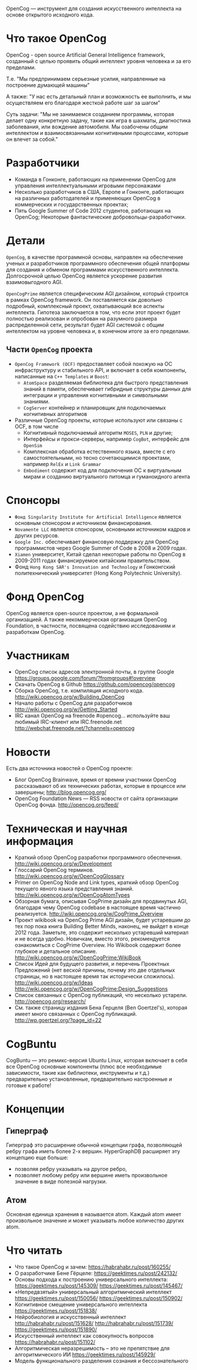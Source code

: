 
OpenCog — инструмент для создания искусственного интеллекта на основе
открытого исходного кода.

* Что такое OpenCog

  OpenCog - open source Artificial General Intelligence framework,
  созданный с целью проявить общий интеллект уровня человека и за его
  пределами.

  Т.е. "Мы предпринимаем серьезные усилия, направленные на построение
  думающей машины"

  А также: "У нас есть детальный план и возможность ее выполнить, и мы
  осуществляем его благодаря жесткой работе шаг за шагом"

  Суть задачи: "Мы не занимаемся созданием программы, которая делает
  одну конкретную задачу, такие как игра в шахматы, диагностика
  заболевания, или вождение автомобиля. Мы озабочены общим интеллектом
  и взаимосвязанными когнитивными процессами, которые он влечет за собой."

* Разработчики

  - Команда в Гонконге, работающих на применении OpenCog для
    управления интеллектуальными игровыми персонажами
  - Несколько разработчиков в США, Европе и Гонконге, работающих на
    различных работодателей и применяющих OpenCog в коммерческих и
    государственных проектах;
  - Пять Google Summer of Code 2012 студентов, работающих на OpenCog;
    Некоторые фантастические добровольцы-разработчики.

* Детали

  =OpenCog=, в качестве программной основы, направлен на обеспечение
  ученых и разработчиков программного обеспечения общей платформы для
  создания и обменом программами искусственного
  интеллекта. Долгосрочной целью OpenCog является ускорение развития
  взаимовыгодного AGI.

  =OpenCogPrime= является специфическим AGI дизайном, который строится
  в рамках OpenCog framework. Он поставляется как довольно подробный,
  комплексный проект, охватывающий все аспекты интеллекта. Гипотеза
  заключается в том, что если этот проект будет полностью реализован и
  опробован на разумного размера распределенной сети, результат будет
  AGI системой с общим интеллектом на уровне человека и, в конечном
  итоге за его пределами.

** Части =OpenCog= проекта

   - =OpenCog Framework (OCF)= предоставляет собой похожую на ОС
     инфраструктуру и стабильного API, и включает в себя компоненты,
     написанные на =C++ Templates= и =Boost=:
     - =AtomSpace= разделяемая библиотека для быстрого представления
       знаний в памяти, обеспечивает гибридные структуры данных для
       интеграции и управления когнитивными и символьными знаниями.
     - =CogServer= контейнер и планировщик для подключаемых когнитивных
       алгоритмов
   - Различные OpenCog проекты, которые используют или связаны с OCF, в
     том числе
     - Когнитивный подключаемый алгоритм =MOSES=, =PLN= и другие;
     - Интерфейсы и прокси-серверы, например =CogBot=, интерфейс для =OpenSim=
     - Комплексная обработка естественного языка, вместе с его
       самостоятельными, но тесно сочетающимися проектами, например =RelEx=
       и =Link Grammar=
     - =Embodiment= содержит код для подключения ОС к виртуальным мирам и
       созданию виртуального питомца и гуманоидного агента

* Спонсоры

  - =Фонд Singularity Institute for Artificial Intelligence= является
    основным спонсором и источником финансирования.
  - =Novamente LLC= является спонсором, основными источником кадров и
    других ресурсов.
  - =Google Inc.= обеспечивает финансовую поддержку для OpenCog
    программистов через Google Summer of Code в 2008 и 2009 годах.
  - =Xiamen= университет, Китай сделал некоторые работы по OpenCog в
    2009-2011 годах финансируемое китайским правительством.
  - Фонд =Hong Kong SAR's Innovation and Technology= и Гонконгский
    политехнический университет (Hong Kong Polytechnic University).

* Фонд OpenCog

  OpenCog является open-source проектом, а не формальной организацией. А
  также некоммерческая организация OpenCog Foundation, в частности,
  посвящена содействию исследованиям и разработкам OpenCog.

* Участникам

  - OpenCog список адресов электронной почты, в группе Google
    https://groups.google.com/forum/?fromgroups#!overview
  - Скачать OpenCog в Github
    https://github.com/opencog/opencog
  - Сборка OpenCog, т.е. компиляция исходного кода.
    http://wiki.opencog.org/w/Building_OpenCog
  - Начало работы с OpenCog для разработчиков
    http://wiki.opencog.org/w/Getting_Started
  - IRC канал OpenCog на freenode #opencog… используйте ваш любимый
    IRC-клиент или IRC.freenode.net
    http://webchat.freenode.net/?channels=opencog

* Новости

  Есть два источника новостей о OpenCog проекте:

  - Блог OpenCog Brainwave, время от времни участники OpenCog
    рассказывают об их технических работах, которые в процессе или
    завершены;
    http://blog.opencog.org/
  - OpenCog Foundation News — RSS новости от сайта организации OpenCog
    фонда.
    http://opencog.org/feed/


* Техническая и научная информация

  - Краткий обзор OpenCog разработки программного обеспечения.
    http://wiki.opencog.org/w/Development
  - Глоссарий OpenCog терминов.
    http://wiki.opencog.org/w/OpenCogGlossary
  - Primer on OpenCog Node and Link types, краткий обзор OpenCog
    текущего явного языка представления знаний.
    http://wiki.opencog.org/w/OpenCogAtomTypes
  - Обзорная бумага, описывая CogPrime дизайн для продвинутых AGI,
    благодаря чему OpenCog codebase в настоящее время частично
    реализуется.
    http://wiki.opencog.org/w/CogPrime_Overview
  - Проект wikibook на OpenCog Prime AGI дизайн, будет устаревшим до
    тех пор пока книга Building Better Minds, наконец, не выйдет в
    конце 2012 года. Заметьте, это содержит несколько устаревший
    материал и не всегда удобно. Новичкам, вместо этого, рекомендуется
    ознакомиться с CogPrime Overview. Но Wikibook содержит более
    глубокое и детальное описание.
    http://wiki.opencog.org/w/OpenCogPrime:WikiBook
  - Список Идей для будущего развития, и перечень Проектных
    Предложений (нет веской причины, почему это две отдельных
    страницы, но в настоящее время так исторически сложилось).
    http://wiki.opencog.org/w/Ideas
    http://wiki.opencog.org/w/OpenCogPrime:Design_Suggestions
  - Список связанных с OpenCog публикаций, что несколько
    устарели.
    http://opencog.org/research/
  - См. также страницу издания Бена Герцеля (Ben
    Goertzel's), которая имеет много связанных с OpenCog публикаций.
    http://wp.goertzel.org/?page_id=22

* CogBuntu


  CogBuntu — это ремикс-версия Ubuntu Linux, которая включает в себя все
  OpenCog основные компоненты (плюс все необходимые зависимости, такие
  как библиотеки, инструменты и т.д.) предварительно установленные,
  предварительно настроенные и готовые к работе!

* Концепции

** Гиперграф

   Гиперграф это расширение обычной концепции графа, позволяющей ребру
   графа иметь более 2-х вершин. HyperGraphDB расширяет эту концепцию еще
   больше:
   - позволяя ребру указывать на другое ребро,
   - позволяет любому ребру или вершине иметь произвольное значение в
     виде полезной нагрузки.

** Атом

   Основная единица хранения в называется atom. Каждый atom имеет
   произвольное значение и может указывать любое количество других
   atom.

* Что читать

  - Что такое OpenCog и зачем: https://habrahabr.ru/post/160255/
  - О разработчике Бене Гёрцеле: https://geektimes.ru/post/242132/
  - Основы подхода к построению универсального интеллекта:
    https://geektimes.ru/post/145309/
    https://geektimes.ru/post/145467/
  - «Непредвзятый» универсальный алгоритмический интеллект
    https://geektimes.ru/post/150056/
    https://geektimes.ru/post/150902/
  - Когнитивное смещение универсального интеллекта
    https://geektimes.ru/post/151838/
  - Нейробиология и искусственный интеллект
    http://habrahabr.ru/post/151628/
    http://habrahabr.ru/post/151739/
    https://geektimes.ru/post/151890/
  - Искусственный интеллект как совокупность вопросов
    https://habrahabr.ru/post/151102/
  - Алгоритмическая неразрешимость – это не препятствие для
    алгоритмического ИИ
    https://geektimes.ru/post/145929/
  - Модель функционального разделения сознания и бессознательного
